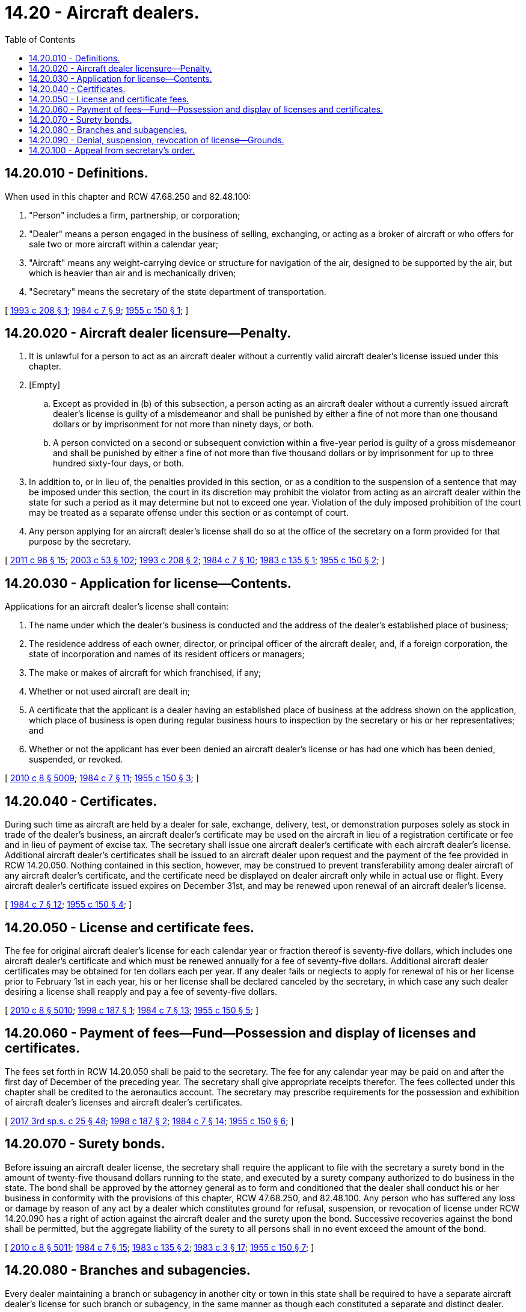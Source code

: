 = 14.20 - Aircraft dealers.
:toc:

== 14.20.010 - Definitions.
When used in this chapter and RCW 47.68.250 and 82.48.100:

. "Person" includes a firm, partnership, or corporation;

. "Dealer" means a person engaged in the business of selling, exchanging, or acting as a broker of aircraft or who offers for sale two or more aircraft within a calendar year;

. "Aircraft" means any weight-carrying device or structure for navigation of the air, designed to be supported by the air, but which is heavier than air and is mechanically driven;

. "Secretary" means the secretary of the state department of transportation.

[ http://lawfilesext.leg.wa.gov/biennium/1993-94/Pdf/Bills/Session%20Laws/Senate/5337-S.SL.pdf?cite=1993%20c%20208%20§%201[1993 c 208 § 1]; http://leg.wa.gov/CodeReviser/documents/sessionlaw/1984c7.pdf?cite=1984%20c%207%20§%209[1984 c 7 § 9]; http://leg.wa.gov/CodeReviser/documents/sessionlaw/1955c150.pdf?cite=1955%20c%20150%20§%201[1955 c 150 § 1]; ]

== 14.20.020 - Aircraft dealer licensure—Penalty.
. It is unlawful for a person to act as an aircraft dealer without a currently valid aircraft dealer's license issued under this chapter.

. [Empty]
.. Except as provided in (b) of this subsection, a person acting as an aircraft dealer without a currently issued aircraft dealer's license is guilty of a misdemeanor and shall be punished by either a fine of not more than one thousand dollars or by imprisonment for not more than ninety days, or both.

.. A person convicted on a second or subsequent conviction within a five-year period is guilty of a gross misdemeanor and shall be punished by either a fine of not more than five thousand dollars or by imprisonment for up to three hundred sixty-four days, or both.

. In addition to, or in lieu of, the penalties provided in this section, or as a condition to the suspension of a sentence that may be imposed under this section, the court in its discretion may prohibit the violator from acting as an aircraft dealer within the state for such a period as it may determine but not to exceed one year. Violation of the duly imposed prohibition of the court may be treated as a separate offense under this section or as contempt of court.

. Any person applying for an aircraft dealer's license shall do so at the office of the secretary on a form provided for that purpose by the secretary.

[ http://lawfilesext.leg.wa.gov/biennium/2011-12/Pdf/Bills/Session%20Laws/Senate/5168-S.SL.pdf?cite=2011%20c%2096%20§%2015[2011 c 96 § 15]; http://lawfilesext.leg.wa.gov/biennium/2003-04/Pdf/Bills/Session%20Laws/Senate/5758.SL.pdf?cite=2003%20c%2053%20§%20102[2003 c 53 § 102]; http://lawfilesext.leg.wa.gov/biennium/1993-94/Pdf/Bills/Session%20Laws/Senate/5337-S.SL.pdf?cite=1993%20c%20208%20§%202[1993 c 208 § 2]; http://leg.wa.gov/CodeReviser/documents/sessionlaw/1984c7.pdf?cite=1984%20c%207%20§%2010[1984 c 7 § 10]; http://leg.wa.gov/CodeReviser/documents/sessionlaw/1983c135.pdf?cite=1983%20c%20135%20§%201[1983 c 135 § 1]; http://leg.wa.gov/CodeReviser/documents/sessionlaw/1955c150.pdf?cite=1955%20c%20150%20§%202[1955 c 150 § 2]; ]

== 14.20.030 - Application for license—Contents.
Applications for an aircraft dealer's license shall contain:

. The name under which the dealer's business is conducted and the address of the dealer's established place of business;

. The residence address of each owner, director, or principal officer of the aircraft dealer, and, if a foreign corporation, the state of incorporation and names of its resident officers or managers;

. The make or makes of aircraft for which franchised, if any;

. Whether or not used aircraft are dealt in;

. A certificate that the applicant is a dealer having an established place of business at the address shown on the application, which place of business is open during regular business hours to inspection by the secretary or his or her representatives; and

. Whether or not the applicant has ever been denied an aircraft dealer's license or has had one which has been denied, suspended, or revoked.

[ http://lawfilesext.leg.wa.gov/biennium/2009-10/Pdf/Bills/Session%20Laws/Senate/6239-S.SL.pdf?cite=2010%20c%208%20§%205009[2010 c 8 § 5009]; http://leg.wa.gov/CodeReviser/documents/sessionlaw/1984c7.pdf?cite=1984%20c%207%20§%2011[1984 c 7 § 11]; http://leg.wa.gov/CodeReviser/documents/sessionlaw/1955c150.pdf?cite=1955%20c%20150%20§%203[1955 c 150 § 3]; ]

== 14.20.040 - Certificates.
During such time as aircraft are held by a dealer for sale, exchange, delivery, test, or demonstration purposes solely as stock in trade of the dealer's business, an aircraft dealer's certificate may be used on the aircraft in lieu of a registration certificate or fee and in lieu of payment of excise tax. The secretary shall issue one aircraft dealer's certificate with each aircraft dealer's license. Additional aircraft dealer's certificates shall be issued to an aircraft dealer upon request and the payment of the fee provided in RCW 14.20.050. Nothing contained in this section, however, may be construed to prevent transferability among dealer aircraft of any aircraft dealer's certificate, and the certificate need be displayed on dealer aircraft only while in actual use or flight. Every aircraft dealer's certificate issued expires on December 31st, and may be renewed upon renewal of an aircraft dealer's license.

[ http://leg.wa.gov/CodeReviser/documents/sessionlaw/1984c7.pdf?cite=1984%20c%207%20§%2012[1984 c 7 § 12]; http://leg.wa.gov/CodeReviser/documents/sessionlaw/1955c150.pdf?cite=1955%20c%20150%20§%204[1955 c 150 § 4]; ]

== 14.20.050 - License and certificate fees.
The fee for original aircraft dealer's license for each calendar year or fraction thereof is seventy-five dollars, which includes one aircraft dealer's certificate and which must be renewed annually for a fee of seventy-five dollars. Additional aircraft dealer certificates may be obtained for ten dollars each per year. If any dealer fails or neglects to apply for renewal of his or her license prior to February 1st in each year, his or her license shall be declared canceled by the secretary, in which case any such dealer desiring a license shall reapply and pay a fee of seventy-five dollars.

[ http://lawfilesext.leg.wa.gov/biennium/2009-10/Pdf/Bills/Session%20Laws/Senate/6239-S.SL.pdf?cite=2010%20c%208%20§%205010[2010 c 8 § 5010]; http://lawfilesext.leg.wa.gov/biennium/1997-98/Pdf/Bills/Session%20Laws/Senate/6228.SL.pdf?cite=1998%20c%20187%20§%201[1998 c 187 § 1]; http://leg.wa.gov/CodeReviser/documents/sessionlaw/1984c7.pdf?cite=1984%20c%207%20§%2013[1984 c 7 § 13]; http://leg.wa.gov/CodeReviser/documents/sessionlaw/1955c150.pdf?cite=1955%20c%20150%20§%205[1955 c 150 § 5]; ]

== 14.20.060 - Payment of fees—Fund—Possession and display of licenses and certificates.
The fees set forth in RCW 14.20.050 shall be paid to the secretary. The fee for any calendar year may be paid on and after the first day of December of the preceding year. The secretary shall give appropriate receipts therefor. The fees collected under this chapter shall be credited to the aeronautics account. The secretary may prescribe requirements for the possession and exhibition of aircraft dealer's licenses and aircraft dealer's certificates.

[ http://lawfilesext.leg.wa.gov/biennium/2017-18/Pdf/Bills/Session%20Laws/Senate/5316.SL.pdf?cite=2017%203rd%20sp.s.%20c%2025%20§%2048[2017 3rd sp.s. c 25 § 48]; http://lawfilesext.leg.wa.gov/biennium/1997-98/Pdf/Bills/Session%20Laws/Senate/6228.SL.pdf?cite=1998%20c%20187%20§%202[1998 c 187 § 2]; http://leg.wa.gov/CodeReviser/documents/sessionlaw/1984c7.pdf?cite=1984%20c%207%20§%2014[1984 c 7 § 14]; http://leg.wa.gov/CodeReviser/documents/sessionlaw/1955c150.pdf?cite=1955%20c%20150%20§%206[1955 c 150 § 6]; ]

== 14.20.070 - Surety bonds.
Before issuing an aircraft dealer license, the secretary shall require the applicant to file with the secretary a surety bond in the amount of twenty-five thousand dollars running to the state, and executed by a surety company authorized to do business in the state. The bond shall be approved by the attorney general as to form and conditioned that the dealer shall conduct his or her business in conformity with the provisions of this chapter, RCW 47.68.250, and 82.48.100. Any person who has suffered any loss or damage by reason of any act by a dealer which constitutes ground for refusal, suspension, or revocation of license under RCW 14.20.090 has a right of action against the aircraft dealer and the surety upon the bond. Successive recoveries against the bond shall be permitted, but the aggregate liability of the surety to all persons shall in no event exceed the amount of the bond.

[ http://lawfilesext.leg.wa.gov/biennium/2009-10/Pdf/Bills/Session%20Laws/Senate/6239-S.SL.pdf?cite=2010%20c%208%20§%205011[2010 c 8 § 5011]; http://leg.wa.gov/CodeReviser/documents/sessionlaw/1984c7.pdf?cite=1984%20c%207%20§%2015[1984 c 7 § 15]; http://leg.wa.gov/CodeReviser/documents/sessionlaw/1983c135.pdf?cite=1983%20c%20135%20§%202[1983 c 135 § 2]; http://leg.wa.gov/CodeReviser/documents/sessionlaw/1983c3.pdf?cite=1983%20c%203%20§%2017[1983 c 3 § 17]; http://leg.wa.gov/CodeReviser/documents/sessionlaw/1955c150.pdf?cite=1955%20c%20150%20§%207[1955 c 150 § 7]; ]

== 14.20.080 - Branches and subagencies.
Every dealer maintaining a branch or subagency in another city or town in this state shall be required to have a separate aircraft dealer's license for such branch or subagency, in the same manner as though each constituted a separate and distinct dealer.

[ http://leg.wa.gov/CodeReviser/documents/sessionlaw/1955c150.pdf?cite=1955%20c%20150%20§%208[1955 c 150 § 8]; ]

== 14.20.090 - Denial, suspension, revocation of license—Grounds.
The secretary shall refuse to issue an aircraft dealer's license or shall suspend or revoke an aircraft dealer's license whenever he or she has reasonable grounds to believe that the dealer has:

. Forged or altered any federal certificate, permit, rating, or license relating to ownership and airworthiness of an aircraft;

. Sold or disposed of an aircraft which he or she knows or has reason to know has been stolen or appropriated without the consent of the owner;

. Willfully misrepresented any material fact in the application for an aircraft dealer's license, aircraft dealer's certificate, or registration certificate;

. Willfully withheld or caused to be withheld from a purchaser of an aircraft any document referred to in subsection (1) of this section if applicable, or an affidavit to the effect that there are no liens, mortgages, or encumbrances of any type on the aircraft other than noted thereon, if the document or affidavit has been requested by the purchaser;

. Suffered or permitted the cancellation of his or her bond or the exhaustion of the penalty thereof;

. Used an aircraft dealer's certificate for any purpose other than those permitted by this chapter or RCW 47.68.250 and 82.48.100;

. Except as provided in RCW 9.97.020, been adjudged guilty of a crime that directly relates to the business of an aircraft dealer and the time elapsed since the conviction is less than ten years, or had a judgment entered against the dealer within the preceding five years in any civil action involving fraud, misrepresentation, or conversion. For the purpose of this section, the term "adjudged guilty" means, in addition to a final conviction in either a state or municipal court, an unvacated forfeiture of bail or collateral deposited to secure a defendant's appearance in court, the payment of a fine, a plea of guilty, or a finding of guilt regardless of whether the imposition of the sentence is deferred or the penalty is suspended.

[ http://lawfilesext.leg.wa.gov/biennium/2015-16/Pdf/Bills/Session%20Laws/House/1553-S.SL.pdf?cite=2016%20c%2081%20§%205[2016 c 81 § 5]; http://lawfilesext.leg.wa.gov/biennium/2009-10/Pdf/Bills/Session%20Laws/Senate/6239-S.SL.pdf?cite=2010%20c%208%20§%205012[2010 c 8 § 5012]; http://leg.wa.gov/CodeReviser/documents/sessionlaw/1984c7.pdf?cite=1984%20c%207%20§%2016[1984 c 7 § 16]; http://leg.wa.gov/CodeReviser/documents/sessionlaw/1983c135.pdf?cite=1983%20c%20135%20§%203[1983 c 135 § 3]; http://leg.wa.gov/CodeReviser/documents/sessionlaw/1983c3.pdf?cite=1983%20c%203%20§%2018[1983 c 3 § 18]; http://leg.wa.gov/CodeReviser/documents/sessionlaw/1955c150.pdf?cite=1955%20c%20150%20§%209[1955 c 150 § 9]; ]

== 14.20.100 - Appeal from secretary's order.
If the secretary issues an order that any person is not entitled to an aircraft dealer's license or that an existing license should be suspended or revoked, he or she shall forthwith notify the applicant or dealer in writing. The applicant has thirty days from the date of the secretary's order to appeal therefrom to the superior court of Thurston county, which he or she may do by filing a notice of the appeal with the clerk of the superior court and at the same time filing a copy of the notice with the secretary.

[ http://lawfilesext.leg.wa.gov/biennium/2009-10/Pdf/Bills/Session%20Laws/Senate/6239-S.SL.pdf?cite=2010%20c%208%20§%206001[2010 c 8 § 6001]; http://leg.wa.gov/CodeReviser/documents/sessionlaw/1984c7.pdf?cite=1984%20c%207%20§%2017[1984 c 7 § 17]; http://leg.wa.gov/CodeReviser/documents/sessionlaw/1955c150.pdf?cite=1955%20c%20150%20§%2010[1955 c 150 § 10]; ]

